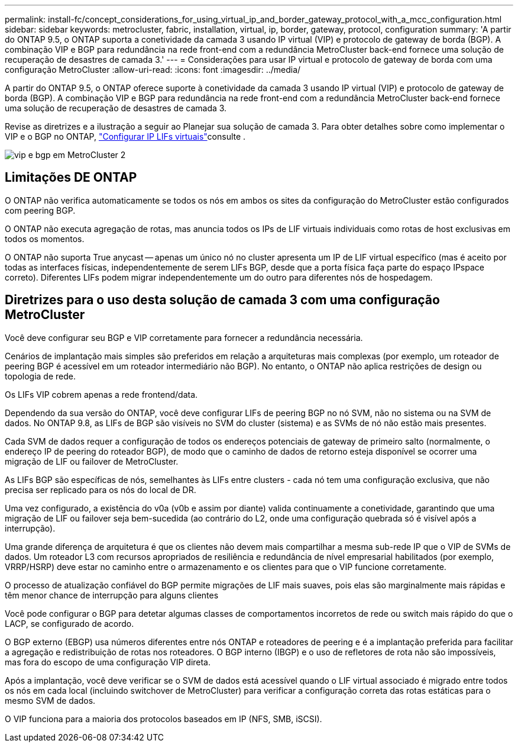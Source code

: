 ---
permalink: install-fc/concept_considerations_for_using_virtual_ip_and_border_gateway_protocol_with_a_mcc_configuration.html 
sidebar: sidebar 
keywords: metrocluster, fabric, installation, virtual, ip, border, gateway, protocol, configuration 
summary: 'A partir do ONTAP 9.5, o ONTAP suporta a conetividade da camada 3 usando IP virtual (VIP) e protocolo de gateway de borda (BGP). A combinação VIP e BGP para redundância na rede front-end com a redundância MetroCluster back-end fornece uma solução de recuperação de desastres de camada 3.' 
---
= Considerações para usar IP virtual e protocolo de gateway de borda com uma configuração MetroCluster
:allow-uri-read: 
:icons: font
:imagesdir: ../media/


[role="lead"]
A partir do ONTAP 9.5, o ONTAP oferece suporte à conetividade da camada 3 usando IP virtual (VIP) e protocolo de gateway de borda (BGP). A combinação VIP e BGP para redundância na rede front-end com a redundância MetroCluster back-end fornece uma solução de recuperação de desastres de camada 3.

Revise as diretrizes e a ilustração a seguir ao Planejar sua solução de camada 3. Para obter detalhes sobre como implementar o VIP e o BGP no ONTAP, link:https://docs.netapp.com/us-en/ontap/networking/configure_virtual_ip_@vip@_lifs.html["Configurar IP LIFs virtuais"^]consulte .

image::../media/vip_and_bgp_in_metrocluster_2.png[vip e bgp em MetroCluster 2]



== Limitações DE ONTAP

O ONTAP não verifica automaticamente se todos os nós em ambos os sites da configuração do MetroCluster estão configurados com peering BGP.

O ONTAP não executa agregação de rotas, mas anuncia todos os IPs de LIF virtuais individuais como rotas de host exclusivas em todos os momentos.

O ONTAP não suporta True anycast -- apenas um único nó no cluster apresenta um IP de LIF virtual específico (mas é aceito por todas as interfaces físicas, independentemente de serem LIFs BGP, desde que a porta física faça parte do espaço IPspace correto). Diferentes LIFs podem migrar independentemente um do outro para diferentes nós de hospedagem.



== Diretrizes para o uso desta solução de camada 3 com uma configuração MetroCluster

Você deve configurar seu BGP e VIP corretamente para fornecer a redundância necessária.

Cenários de implantação mais simples são preferidos em relação a arquiteturas mais complexas (por exemplo, um roteador de peering BGP é acessível em um roteador intermediário não BGP). No entanto, o ONTAP não aplica restrições de design ou topologia de rede.

Os LIFs VIP cobrem apenas a rede frontend/data.

Dependendo da sua versão do ONTAP, você deve configurar LIFs de peering BGP no nó SVM, não no sistema ou na SVM de dados. No ONTAP 9.8, as LIFs de BGP são visíveis no SVM do cluster (sistema) e as SVMs de nó não estão mais presentes.

Cada SVM de dados requer a configuração de todos os endereços potenciais de gateway de primeiro salto (normalmente, o endereço IP de peering do roteador BGP), de modo que o caminho de dados de retorno esteja disponível se ocorrer uma migração de LIF ou failover de MetroCluster.

As LIFs BGP são específicas de nós, semelhantes às LIFs entre clusters - cada nó tem uma configuração exclusiva, que não precisa ser replicado para os nós do local de DR.

Uma vez configurado, a existência do v0a (v0b e assim por diante) valida continuamente a conetividade, garantindo que uma migração de LIF ou failover seja bem-sucedida (ao contrário do L2, onde uma configuração quebrada só é visível após a interrupção).

Uma grande diferença de arquitetura é que os clientes não devem mais compartilhar a mesma sub-rede IP que o VIP de SVMs de dados. Um roteador L3 com recursos apropriados de resiliência e redundância de nível empresarial habilitados (por exemplo, VRRP/HSRP) deve estar no caminho entre o armazenamento e os clientes para que o VIP funcione corretamente.

O processo de atualização confiável do BGP permite migrações de LIF mais suaves, pois elas são marginalmente mais rápidas e têm menor chance de interrupção para alguns clientes

Você pode configurar o BGP para detetar algumas classes de comportamentos incorretos de rede ou switch mais rápido do que o LACP, se configurado de acordo.

O BGP externo (EBGP) usa números diferentes entre nós ONTAP e roteadores de peering e é a implantação preferida para facilitar a agregação e redistribuição de rotas nos roteadores. O BGP interno (IBGP) e o uso de refletores de rota não são impossíveis, mas fora do escopo de uma configuração VIP direta.

Após a implantação, você deve verificar se o SVM de dados está acessível quando o LIF virtual associado é migrado entre todos os nós em cada local (incluindo switchover de MetroCluster) para verificar a configuração correta das rotas estáticas para o mesmo SVM de dados.

O VIP funciona para a maioria dos protocolos baseados em IP (NFS, SMB, iSCSI).
